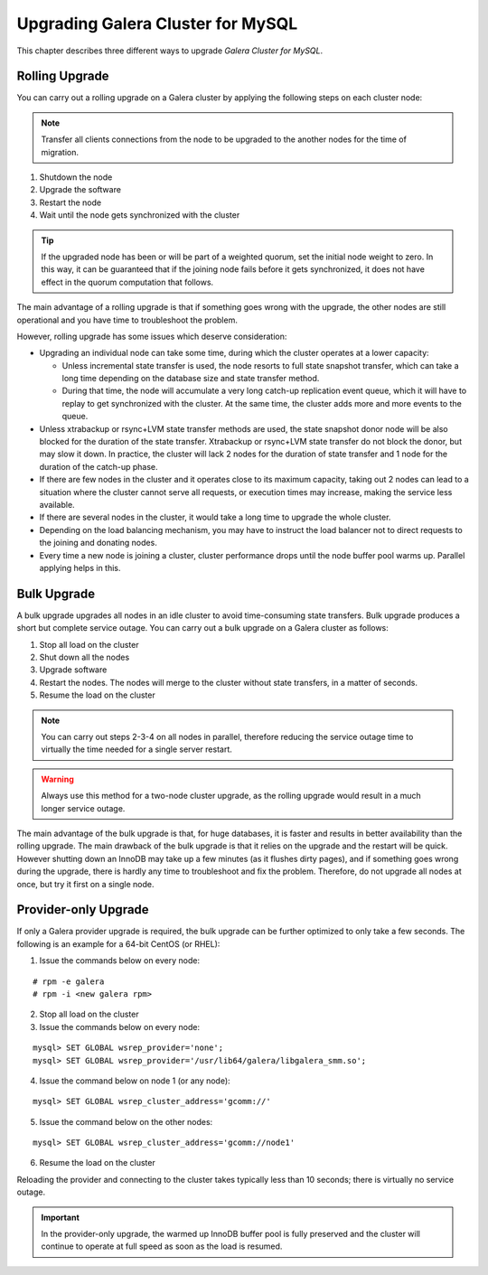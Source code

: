 ====================================
 Upgrading Galera Cluster for MySQL
====================================
.. _`Upgrading Galera Cluster for MySQL`:

This chapter describes three different ways to upgrade *Galera Cluster for MySQL*. 

---------------
Rolling Upgrade
---------------
.. _`Rolling Upgrade`:

You can carry out a rolling upgrade on a Galera cluster by applying
the following steps on each cluster node:

.. note:: Transfer all clients connections from the node
          to be upgraded to the another nodes for the time
          of migration.

1. Shutdown the node
2. Upgrade the software
3. Restart the node
4. Wait until the node gets synchronized with the cluster

.. tip:: If the upgraded node has been or will be part of a
         weighted quorum, set the initial node weight to zero.
         In this way, it can be guaranteed that if the joining
         node fails before it gets synchronized, it does not
         have effect in the quorum computation that follows. 

The main advantage of a rolling upgrade is that if something goes
wrong with the upgrade, the other nodes are still operational and
you have time to troubleshoot the problem.

However, rolling upgrade has some issues which deserve consideration:

- Upgrading an individual node can take some time, during
  which the cluster operates at a lower capacity:
  
  - Unless incremental state transfer is used, the node resorts to
    full state snapshot transfer, which can take a long time depending
    on the database size and state transfer method.
  - During that time, the node will accumulate a very long catch-up
    replication event queue, which it will have to replay to get
    synchronized with the cluster. At the same time, the cluster
    adds more and more events to the queue.

- Unless xtrabackup or rsync+LVM state transfer methods are used,
  the state snapshot donor node will be also blocked for the duration
  of the state transfer. Xtrabackup or rsync+LVM state transfer do not
  block the donor, but may slow it down. In practice, the cluster will
  lack 2 nodes for the duration of state transfer and 1 node for the
  duration of the catch-up phase.
- If there are few nodes in the cluster and it operates close to
  its maximum capacity, taking out 2 nodes can lead to a situation
  where the cluster cannot serve all requests, or execution times
  may increase, making the service less available.
- If there are several nodes in the cluster, it would take a long
  time to upgrade the whole cluster.
- Depending on the load balancing mechanism, you may have to instruct
  the load balancer not to direct requests to the joining and donating
  nodes.
- Every time a new node is joining a cluster, cluster performance
  drops until the node buffer pool warms up. Parallel applying helps
  in this.
  
------------
Bulk Upgrade
------------
.. _`Bulk Upgrade`:

A bulk upgrade upgrades all nodes in an idle cluster to avoid
time-consuming state transfers. Bulk upgrade produces a short
but complete service outage. You can carry out a bulk upgrade
on a Galera cluster as follows:

1. Stop all load on the cluster
2. Shut down all the nodes
3. Upgrade software
4. Restart the nodes. The nodes will merge to the cluster without state transfers, in a matter of seconds.
5. Resume the load on the cluster

.. note:: You can carry out steps 2-3-4 on all nodes in parallel,
          therefore reducing the service outage time to virtually
          the time needed for a single server restart.

.. warning:: Always use this method for a two-node cluster upgrade, as
             the rolling upgrade would result in a much longer service
             outage.
 
The main advantage of the bulk upgrade is that, for huge databases, it
is faster and results in better availability than the rolling upgrade.
The main drawback of the bulk upgrade is that it relies on the upgrade
and the restart will be quick. However shutting down an InnoDB may take
up a few minutes (as it flushes dirty pages), and if something goes wrong
during the upgrade, there is hardly any time to troubleshoot and fix the
problem. Therefore, do not upgrade all nodes at once, but try it first
on a single node.


---------------------
Provider-only Upgrade
---------------------
.. _`Provider-only Upgrade`:

.. index::
   pair: Parameters; wsrep_cluster_address

If only a Galera provider upgrade is required, the bulk upgrade can
be further optimized to only take a few seconds. The following is an
example for a 64-bit CentOS (or RHEL):

1. Issue the commands below on every node:

::

    # rpm -e galera
    # rpm -i <new galera rpm>

2. Stop all load on the cluster
3. Issue the commands below on every node:

::

    mysql> SET GLOBAL wsrep_provider='none';
    mysql> SET GLOBAL wsrep_provider='/usr/lib64/galera/libgalera_smm.so';

4. Issue the command below on node 1 (or any node):

::

    mysql> SET GLOBAL wsrep_cluster_address='gcomm://'

5. Issue the command below on the other nodes:

::

    mysql> SET GLOBAL wsrep_cluster_address='gcomm://node1'

6. Resume the load on the cluster

Reloading the provider and connecting to the cluster takes
typically less than 10 seconds; there is virtually no service
outage. 

.. important:: In the provider-only upgrade, the warmed up
               InnoDB buffer pool is fully preserved and the
               cluster will continue to operate at full speed
               as soon as the load is resumed.

